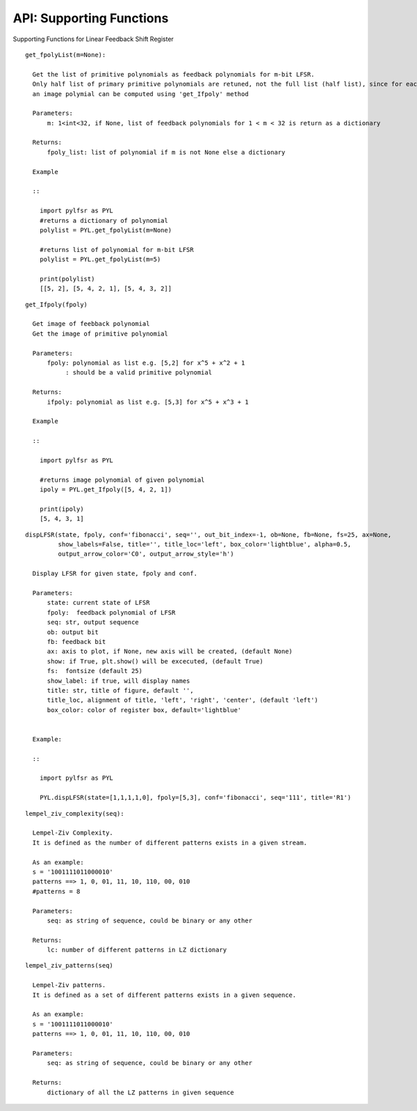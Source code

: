 API: Supporting Functions
========================

Supporting Functions for Linear Feedback Shift Register



::
   
  get_fpolyList(m=None):
    
    Get the list of primitive polynomials as feedback polynomials for m-bit LFSR.
    Only half list of primary primitive polynomials are retuned, not the full list (half list), since for each primary primitive polynomial
    an image polymial can be computed using 'get_Ifpoly' method

    Parameters: 
        m: 1<int<32, if None, list of feedback polynomials for 1 < m < 32 is return as a dictionary

    Returns: 
        fpoly_list: list of polynomial if m is not None else a dictionary
        
    Example
    
    :: 

      import pylfsr as PYL
      #returns a dictionary of polynomial
      polylist = PYL.get_fpolyList(m=None)

      #returns list of polynomial for m-bit LFSR
      polylist = PYL.get_fpolyList(m=5)

      print(polylist)
      [[5, 2], [5, 4, 2, 1], [5, 4, 3, 2]]
    

::
  
  get_Ifpoly(fpoly)
    
    Get image of feebback polynomial
    Get the image of primitive polynomial
    
    Parameters: 
        fpoly: polynomial as list e.g. [5,2] for x^5 + x^2 + 1
             : should be a valid primitive polynomial
    
    Returns:
        ifpoly: polynomial as list e.g. [5,3] for x^5 + x^3 + 1
 
    Example
    
    :: 
      
      import pylfsr as PYL
      
      #returns image polynomial of given polynomial
      ipoly = PYL.get_Ifpoly([5, 4, 2, 1])

      print(ipoly)
      [5, 4, 3, 1]
      
      
::
  
  dispLFSR(state, fpoly, conf='fibonacci', seq='', out_bit_index=-1, ob=None, fb=None, fs=25, ax=None, 
           show_labels=False, title='', title_loc='left', box_color='lightblue', alpha=0.5, 
           output_arrow_color='C0', output_arrow_style='h')
    
    Display LFSR for given state, fpoly and conf.
    
    Parameters:
        state: current state of LFSR
        fpoly:  feedback polynomial of LFSR
        seq: str, output sequence
        ob: output bit
        fb: feedback bit
        ax: axis to plot, if None, new axis will be created, (default None)
        show: if True, plt.show() will be excecuted, (default True)
        fs:  fontsize (default 25)
        show_label: if true, will display names
        title: str, title of figure, default '',
        title_loc, alignment of title, 'left', 'right', 'center', (default 'left')
        box_color: color of register box, default='lightblue'

    
    Example:
        
    :: 
      
      import pylfsr as PYL
      
      PYL.dispLFSR(state=[1,1,1,1,0], fpoly=[5,3], conf='fibonacci', seq='111', title='R1')


::
  
  lempel_ziv_complexity(seq):
    
    Lempel-Ziv Complexity.
    It is defined as the number of different patterns exists in a given stream.
    
    As an example:
    s = '1001111011000010'
    patterns ==> 1, 0, 01, 11, 10, 110, 00, 010
    #patterns = 8
    
    Parameters:
        seq: as string of sequence, could be binary or any other
    
    Returns:
        lc: number of different patterns in LZ dictionary
    
     

::
  
  lempel_ziv_patterns(seq)
    
    Lempel-Ziv patterns.
    It is defined as a set of different patterns exists in a given sequence.
    
    As an example:
    s = '1001111011000010'
    patterns ==> 1, 0, 01, 11, 10, 110, 00, 010

    Parameters: 
        seq: as string of sequence, could be binary or any other
    
    Returns:
        dictionary of all the LZ patterns in given sequence
    
    

